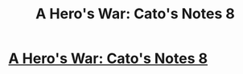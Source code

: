 #+TITLE: A Hero's War: Cato's Notes 8

* [[https://www.fictionpress.com/s/3238329/97/A-Hero-s-War][A Hero's War: Cato's Notes 8]]
:PROPERTIES:
:Author: hackerkiba
:Score: 24
:DateUnix: 1476913175.0
:DateShort: 2016-Oct-20
:END:
